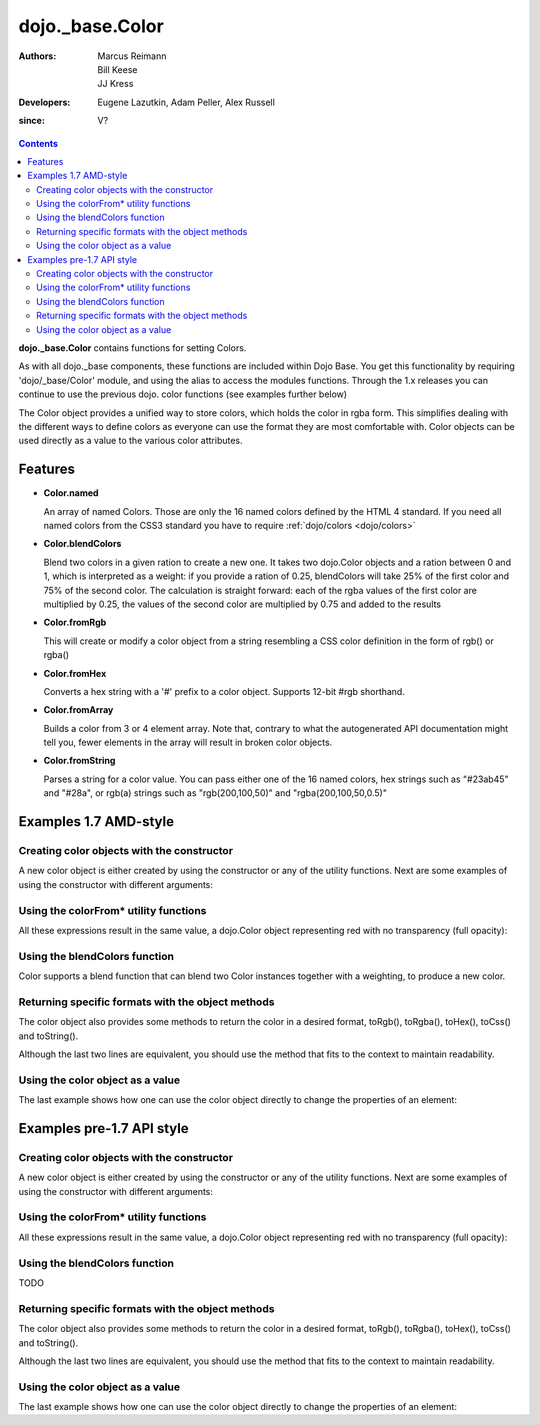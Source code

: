 .. _dojo/_base/Color:

================
dojo._base.Color
================

:Authors: Marcus Reimann, Bill Keese, JJ Kress
:Developers: Eugene Lazutkin, Adam Peller, Alex Russell
:since: V?

.. contents::
    :depth: 2


**dojo._base.Color** contains functions for setting Colors.

As with all dojo._base components, these functions are included within Dojo Base. You get this functionality by requiring 'dojo/_base/Color' module, and using the alias to access the modules functions.  Through the 1.x releases you can continue to use the previous dojo. color functions (see examples further below)

The Color object provides a unified way to store colors, which holds the color in rgba form. This simplifies dealing with the different ways to define colors as everyone can use the format they are most comfortable with. Color objects can be used directly as a value to the various color attributes.


Features
========

* **Color.named**

  An array of named Colors. Those are only the 16 named colors defined by the HTML 4 standard. If you need all named colors from the CSS3 standard you have to require :ref:`dojo/colors <dojo/colors>`

* **Color.blendColors**

  Blend two colors in a given ration to create a new one. It takes two dojo.Color objects and a ration between 0 and 1, which is interpreted as a weight: if you provide a ration of 0.25, blendColors will take 25% of the first color and 75% of the second color. The calculation is straight forward: each of the rgba values of the first color are multiplied by 0.25, the values of the second color are multiplied by 0.75 and added to the results

* **Color.fromRgb**

  This will create or modify a color object from a string resembling a CSS color definition in the form of rgb() or rgba()

* **Color.fromHex**

  Converts a hex string with a '#' prefix to a color object. Supports 12-bit #rgb shorthand.

* **Color.fromArray**

  Builds a color from 3 or 4 element array. Note that, contrary to what the autogenerated API documentation might tell you, fewer elements in the array will result in broken color objects.

* **Color.fromString**

  Parses a string for a color value. You can pass either one of the 16 named colors, hex strings such as "#23ab45" and "#28a", or rgb(a) strings such as "rgb(200,100,50)" and "rgba(200,100,50,0.5)"

Examples 1.7 AMD-style
======================

Creating color objects with the constructor
-------------------------------------------

A new color object is either created by using the constructor or any of the utility functions. Next are some examples of using the constructor with different arguments:

.. js ::

  define(["dojo/_base/Color"], function(Color){ // AMD allows us to use the color functions under the alias name "Color"

    // Creates an empty color object for later use
    var emptyColor = new Color();
  
    // Constructor accepts named colors
    var namedColor = new Color("purple");
  
    // Hex Strings work also
    var hexColor = new Color("#cdefa0");
  
    // One can also pass arrays containing 3 or 4 values
    var a3Color = new Color([123, 123, 234]);
    var a4Color = new Color([123, 123, 234, 0.6]);
  
    // Finally, objects with r,g,b and a values work as well
    var objColor = new Color({r:23,g:45,b:67,a:0.7});

  });

Using the colorFrom* utility functions
--------------------------------------

All these expressions result in the same value, a dojo.Color object representing red with no transparency (full opacity):

.. js ::

  define(["dojo/_base/Color"],function(Color){
    Color.fromHex("#FF0000")
    Color.fromHex("#F00")
    Color.fromArray([255, 0, 0])
    Color.fromArray([255, 0, 0, 1])
    Color.fromRgb("rgb(255, 0, 0)")
    Color.fromRgb("rgba(255, 0, 0, 1)")
    Color.fromString("red")
    // as mentioned above, you could also pass a hex string or an rgb(a) string
  }

Using the blendColors function
------------------------------

Color supports a blend function that can blend two Color instances together with a weighting, to produce a new color.

.. js ::

  define(["dojo/_base/Color"],function(Color){
    Color.blendColors(start,end,weight,color)
  });

Returning specific formats with the object methods
--------------------------------------------------

The color object also provides some methods to return the color in a desired format, toRgb(), toRgba(), toHex(), toCss() and toString().

.. js ::

  // First create a color object, containing red
  var myColor = Color.colorFromString("red");
  
  // Now return the color with the object methods
  myColor.toRgb();  // returns the Array [255,0,0]
  myColor.toRgba(); // returns the Array [255,0,0,1]
  myColor.toHex(); // returns the String "#ff0000"
  myColor.toCss(false); // returns the String "rgb(255,0,0)"
  myColor.toCss(true); // returns the String "rgba(255,0,0,1)"
  myColor.toString(); // returns the String "rgba(255,0,0,1)"
  
Although the last two lines are equivalent, you should use the method that fits to the context to maintain readability.

Using the color object as a value
---------------------------------

The last example shows how one can use the color object directly to change the properties of an element:

.. js ::

  define(["dojo/_base/Color","dojo/_base/html"],function(Color, html){
    var myColor = Color.fromString("red");
    html.style("someId", "backgroundColor", myColor);
    // This changes the background-color of the element "someId" to the color specified in myColor
  });

Examples pre-1.7 API style
==========================

Creating color objects with the constructor
-------------------------------------------

A new color object is either created by using the constructor or any of the utility functions. Next are some examples of using the constructor with different arguments:

.. js ::

  // Creates an empty color object for later use
  var emptyColor = new dojo.Color();
  
  // Constructor accepts named colors
  var namedColor = new dojo.Color("purple");
  
  // Hex Strings work also
  var hexColor = new dojo.Color("#cdefa0");
  
  // One can also pass arrays containing 3 or 4 values
  var a3Color = new dojo.Color([123,123,234]);
  var a4Color = new dojo.Color([123,123,234,0.6]);
  
  // Finally, objects with r,g,b and a values work as well
  var objColor = new dojo.Color({r:23,g:45,b:67,a:0.7});

Using the colorFrom* utility functions
--------------------------------------

All these expressions result in the same value, a dojo.Color object representing red with no transparency (full opacity):

.. js ::

  dojo.colorFromHex("#FF0000")

.. js ::

  dojo.colorFromHex("#F00")

.. js ::

  dojo.colorFromArray([255, 0, 0])

.. js ::

  dojo.colorFromArray([255, 0, 0, 1])

.. js ::

  dojo.colorFromRgb("rgb(255, 0, 0)")

.. js ::

  dojo.colorFromRgb("rgba(255, 0, 0, 1)")

.. js ::

  dojo.colorFromString("red")
  // as mentioned above, you could also pass a hex string or an rgb(a) string

Using the blendColors function
------------------------------

TODO

Returning specific formats with the object methods
--------------------------------------------------

The color object also provides some methods to return the color in a desired format, toRgb(), toRgba(), toHex(), toCss() and toString().

.. js ::

  // First create a color object, containing red
  var myColor = dojo.colorFromString("red");
  
  // Now return the color with the object methods
  myColor.toRgb();  // returns the Array [255,0,0]
  myColor.toRgba(); // returns the Array [255,0,0,1]
  myColor.toHex(); // returns the String "#ff0000"
  myColor.toCss(false); // returns the String "rgb(255,0,0)"
  myColor.toCss(true); // returns the String "rgba(255,0,0,1)"
  myColor.toString(); // returns the String "rgba(255,0,0,1)"
  
Although the last two lines are equivalent, you should use the method that fits to the context to maintain readability.

Using the color object as a value
---------------------------------

The last example shows how one can use the color object directly to change the properties of an element:

.. js ::

  var myColor = dojo.colorFromString("red");
  dojo.style("someId", "backgroundColor", myColor);
  // This changes the background-color of the element "someId" to the color specified in myColor
